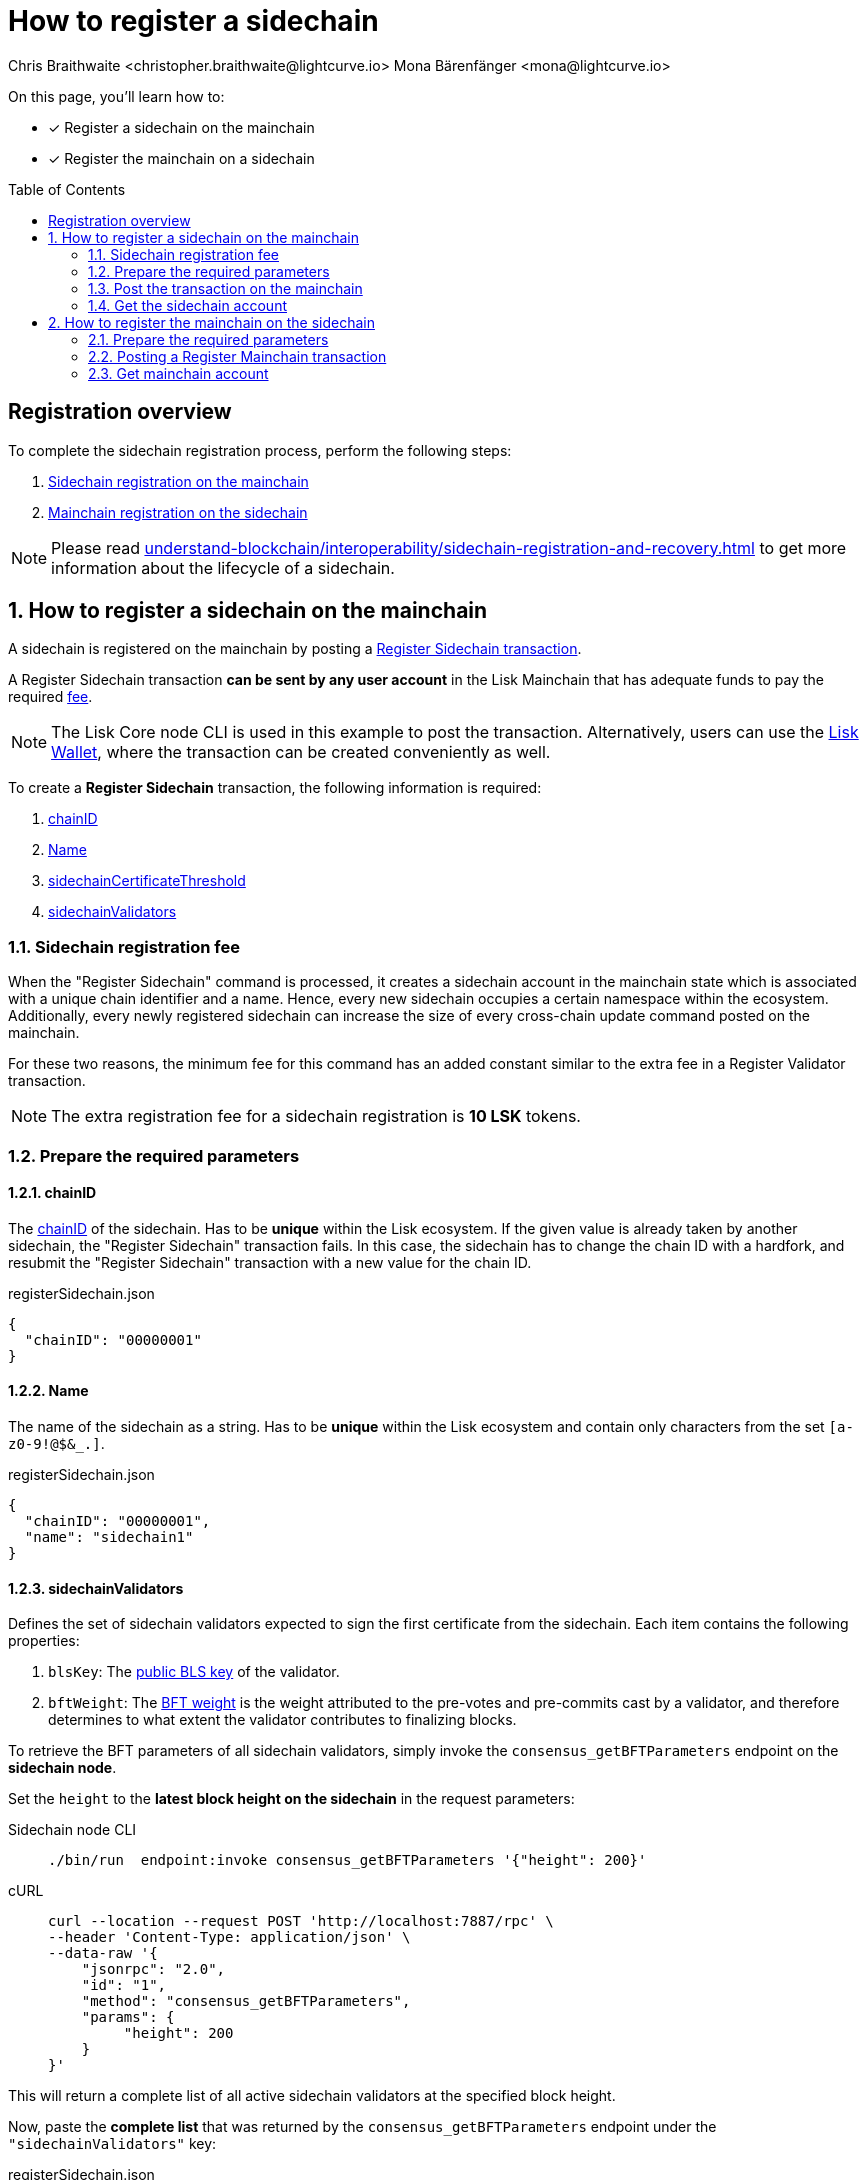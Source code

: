 = How to register a sidechain
Chris Braithwaite <christopher.braithwaite@lightcurve.io> Mona Bärenfänger <mona@lightcurve.io>
:description: How to register a sidechain to the mainchain and vice versa.
// Settings
:toc: preamble
:idprefix:
:idseparator: -
:docs_sdk: v6@lisk-sdk::
// URLs
:url_lisk_wallet: https://lisk.com/wallet
:url_bls_key: https://github.com/LiskHQ/lips/blob/main/proposals/lip-0038.md#public-key-registration-and-proof-of-possession
:url_lip56: https://github.com/LiskHQ/lips/blob/main/proposals/lip-0056.md
:url_lip56_bftweight: {url_lip56}#terminology
:url_update_cross_chain_lip53: https://github.com/LiskHQ/lips/blob/main/proposals/lip-0053.md#outboxrootwitness
// Project URLs
:url_understand_interop_chainid: understand-blockchain/interoperability/index.adoc#chain-identifiers
:url_ccm: understand-blockchain/interoperability/communication.adoc#sending-cross-chain-transactions-to-generate-ccms
:url_ccu: understand-blockchain/interoperability/communication.adoc#creating-and-posting-ccus
:url_sidechain_reg_recovery: understand-blockchain/interoperability/sidechain-registration-and-recovery.adoc
:url_sidechain_chain_store: {url_sidechain_reg_recovery}#chain-substore
:url_sidechain_reg_command: {url_sidechain_reg_recovery}#register-sidechain-command
:url_mainchain_reg: {url_sidechain_reg_recovery}#register-mainchain-command
// Footnotes
:fn_lip53: footnote:witness[Due to the increasing size of the {url_update_cross_chain_lip53}[outboxRootWitness^] property of the command.]

====
On this page, you'll learn how to:

* [x] Register a sidechain on the mainchain
* [x] Register the mainchain on a sidechain
====

== Registration overview

To complete the sidechain registration process, perform the following steps:

. <<how-to-register-a-sidechain-on-the-mainchain,Sidechain registration on the mainchain>>
. <<how-to-register-the-mainchain-on-the-sidechain,Mainchain registration on the sidechain>>

NOTE: Please read xref:{url_sidechain_reg_recovery}[] to get more information about the lifecycle of a sidechain.

:sectnums:
== How to register a sidechain on the mainchain

A sidechain is registered on the mainchain by posting a xref:{url_sidechain_reg_command}[Register Sidechain transaction].

A Register Sidechain transaction *can be sent by any user account* in the Lisk Mainchain that has adequate funds to pay the required <<sidechain-registration-fee,fee>>.

NOTE: The Lisk Core node CLI is used in this example to post the transaction.
Alternatively, users can use the {url_lisk_wallet}[Lisk Wallet^], where the transaction can be created conveniently as well.

To create a *Register Sidechain* transaction, the following information is required:

. <<chainid>>
. <<name>>
. <<sidechaincertificatethreshold>>
. <<sidechainvalidators>>

=== Sidechain registration fee
When the "Register Sidechain" command is processed, it creates a sidechain account in the mainchain state which is associated with a unique chain identifier and a name.
Hence, every new sidechain occupies a certain namespace within the ecosystem.
Additionally, every newly registered sidechain can increase the size of every cross-chain update command posted on the mainchain.

For these two reasons, the minimum fee for this command has an added constant similar to the extra fee in a Register Validator transaction.

NOTE: The extra registration fee for a sidechain registration is *10 LSK* tokens.

=== Prepare the required parameters

==== chainID
The xref:{url_understand_interop_chainid}[chainID] of the sidechain.
Has to be *unique* within the Lisk ecosystem.
If the given value is already taken by another sidechain, the "Register Sidechain" transaction fails.
In this case, the sidechain has to change the chain ID with a hardfork, and resubmit the "Register Sidechain" transaction with a new value for the chain ID.

.registerSidechain.json
[source,json]
----
{
  "chainID": "00000001"
}
----

==== Name
The name of the sidechain as a string.
Has to be *unique* within the Lisk ecosystem  and contain only characters from the set `[a-z0-9!@$&_.]`.

.registerSidechain.json
[source,json]
----
{
  "chainID": "00000001",
  "name": "sidechain1"
}
----

==== sidechainValidators
Defines the set of sidechain validators expected to sign the first certificate from the sidechain.
Each item contains the following properties:

. `blsKey`: The {url_bls_key}[public BLS key] of the validator.
. `bftWeight`: The {url_lip56}[BFT weight^] is the weight attributed to the pre-votes and pre-commits cast by a validator, and therefore determines to what extent the validator contributes to finalizing blocks.

To retrieve the BFT parameters of all sidechain validators, simply invoke the `consensus_getBFTParameters` endpoint on the *sidechain node*.

Set the `height` to the *latest block height on the sidechain* in the request parameters:

[tabs]
=====
Sidechain node CLI::
+
--
[source,bash]
----
./bin/run  endpoint:invoke consensus_getBFTParameters '{"height": 200}'
----
--
cURL::
+
--
[source,bash]
----
curl --location --request POST 'http://localhost:7887/rpc' \
--header 'Content-Type: application/json' \
--data-raw '{
    "jsonrpc": "2.0",
    "id": "1",
    "method": "consensus_getBFTParameters",
    "params": {
         "height": 200
    }
}'
----
--
=====

This will return a complete list of all active sidechain validators at the specified block height.

Now, paste the *complete list* that was returned by the `consensus_getBFTParameters` endpoint under the `"sidechainValidators"` key:

.registerSidechain.json
[source,json]
----
{
  "chainID": "00000001",
  "name": "sidechain1",
  "sidechainValidators": [
	{
	  "blsKey": "92f020ce5e37befb86493a82686b0eedddb264350b0873cf1eeaa1fefe39d938f05f272452c1ef5e6ceb4d9b23687e31",
	  "bftWeight": "2"
	}
  ]
}
----

===== Aggregated BFT weight

The {url_lip56_bftweight}[aggregated BFT weight^] is the sum of BFT weights of all active validators at a specific block height.

It is used to calculate the minimum and maximum values of the

* <<sidechaincertificatethreshold>> and
* <<mainchaincertificatethreshold>>

==== sidechainCertificateThreshold
//TODO: Clarify what kind of weight we are talking about in this context (could be confused with validator weight)
//TODO: Add link to corresponding LIP
An integer defining the minimum BFT weight threshold required for the first sidechain certificate to be valid.

Minimum threshold:

 min = floor( 1/3 * Aggregated BFT weight ) + 1

Maximum threshold:

 max = Aggregated BFT weight


Example::

Assuming, the sidechain has 101 active, and two random validators each round.
+
This results in the following min/max values for the certificate threshold:

 min = floor( 1/3 * 103 ) +1
     = floor (34 1/3) +1
     = 34 + 1
     = 35

 max = 103
+
This means, any value between 35-103 is valid.
What exact threshold to choose depends on the sidechains requirements.

A high threshold requires a large number of validators to sign each CCU before it is sent to the mainchain.
This makes cross-chain communication more secure.

A low threshold requires a small number of validators to sign each CCU.
This results in faster communication, as less signature need to be gathered, before a CCU can be sent.

In this example, we decide for a threshold value in the middle:

//TODO: Update example with more validators/threshold
.registerSidechain.json
[source,json]
----
{
  "chainID": "00000001",
  "name": "sidechain1",
  "sidechainValidators": [
	{
	  "blsKey": "92f020ce5e37befb86493a82686b0eedddb264350b0873cf1eeaa1fefe39d938f05f272452c1ef5e6ceb4d9b23687e31",
	  "bftWeight": "1"
	}
  ],
  "sidechainCertificateThreshold": "1"
}
----

The transaction parameters are now prepared in `registerSidechain.json` and we can proceed to create and post the transaction in the next section.

=== Post the transaction on the mainchain

Send the `registerSidechain` transaction to a node that is connected to the mainchain.

[source,bash]
----
lisk-core transaction:create interoperability registerSidechain 2000000000 --pretty -f ./registerSidechain.json
----

The transaction will be returned in hex format:

[source,json]
----
{
  "transaction": "0a10696e7465726f7065726162696c6974791211726567697374657253696465636861696e18002080a8d6b9072a20a3f96c50d0446220ef2f98240898515cbba8155730679ca35326d98dcfb680f0324a0a0404000001120a73696465636861696e311a340a3092f020ce5e37befb86493a82686b0eedddb264350b0873cf1eeaa1fefe39d938f05f272452c1ef5e6ceb4d9b23687e31100220023a408261e374405af4ec1143dfc0ae82a38e385d0edce870f698385749112064b374ac0de67354210aa27280db82121ec0bce195e5630c56a568a8b99dbbcb3a3d0b"
}
----

Copy the transaction and send it ot the node, for example by using the node CLI like so:

[source,bash]
----
./bin/run transaction:send 0a10696e7465726f7065726162696c6974791211726567697374657253696465636861696e18002080a8d6b9072a20a3f96c50d0446220ef2f98240898515cbba8155730679ca35326d98dcfb680f0324a0a0404000001120a73696465636861696e311a340a3092f020ce5e37befb86493a82686b0eedddb264350b0873cf1eeaa1fefe39d938f05f272452c1ef5e6ceb4d9b23687e31100220023a408261e374405af4ec1143dfc0ae82a38e385d0edce870f698385749112064b374ac0de67354210aa27280db82121ec0bce195e5630c56a568a8b99dbbcb3a3d0b
----

If the node accepted the transaction, it will respond with the transaction ID.

----
Transaction with id: '1d944f3fb46714978ad7bedd1b788919c3b37e92d893088fd056f8217f20ed8a' received by node.
----

=== Get the sidechain account
Once the Register Sidechain command is processed, the sidechain account `status` is set to `registered`.

To verify that the account was created successfully, request the `interoperability_getChainAccount` endpoint from a mainchain node.

Parameters:

* `chainID`: The chain ID of the registered sidechain.

[tabs]
=====
Mainchain node CLI::
+
--
[source,bash]
----
lisk-core endpoint:invoke interoperability_getChainAccount '{"chainID": "00000001"}'
----
--
cURL::
+
--
[source,bash]
----
curl --location --request POST 'http://localhost:7887/rpc' \
--header 'Content-Type: application/json' \
--data-raw '{
    "jsonrpc": "2.0",
    "id": "1",
    "method": "interoperability_getChainAccount",
    "params": {
         "chainID": "00000001"
    }
}'

----
--
=====

This will return the respective sidechain account stored in the xref:{url_sidechain_chain_store}[Chain substore] of the mainchain.

//TODO: Add example output

== How to register the mainchain on the sidechain

The mainchain is registered on a sidechain by posting a xref:{url_mainchain_reg}[Register Mainchain transaction].
A "Register Mainchain" transaction can be sent by any user account in the sidechain that has adequate funds to pay the required fee.

[IMPORTANT]
====
* The mainchain registration process always has to occur *after* the sidechain registration on the mainchain, since the sidechain has no prior knowledge of its name and must be certain that the correct chain ID has been registered.
* It is of key importance that the sidechain validators ensure that they are signing the registration command with the correct information, otherwise the sidechain interoperable functionality may be unusable.
====

To create a *Register Mainchain* transaction, the following information is required:

. <<ownchainid>>
. <<ownname>>
. <<mainchainvalidators>>
. <<mainchaincertificatethreshold>>
. <<signature>>
. <<aggregationbits>>

=== Prepare the required parameters

==== ownChainID
The chain ID of the sidechain.

Should be identical to <<chainid>>.

==== ownName
Sets the name of the sidechain in its own state according to the name given in the mainchain.

Should be identical to <<name>>.

==== mainchainValidators
Defines the set of mainchain validators expected to sign the first certificate from the mainchain.
Each item contains the following properties:

. `blsKey`: The {url_bls_key}[public BLS key] of the validator.
. `bftWeight`: The {url_lip56}[BFT weight^] is the weight attributed to the pre-votes and pre-commits cast by a validator.

==== mainchainCertificateThreshold
An integer setting the minimum signatures weight required for the first mainchain certificate to be valid.

==== signature
The `signature` property is an aggregate signature of the sidechain validators.
It ensures that the sidechain validators agree on registering the mainchain in the sidechain.

==== aggregationBits
The `aggregationBits` property is a bit vector used to validate the aggregate signature.

=== Posting a Register Mainchain transaction

.registerMainchain.json
[source,json]
----
{
  "ownChainID": "00000001",
  "ownName": "sidechain1",
  "mainchainValidators": [
	{
	  "blsKey": "92f020ce5e37befb86493a82686b0eedddb264350b0873cf1eeaa1fefe39d938f05f272452c1ef5e6ceb4d9b23687e31",
	  "bftWeight": "2"
	}
  ],
  "mainchainCertificateThreshold": "2",
  "signature": "",
  "aggregationBits": ""
}
----

[source,bash]
----
./bin/run transaction:create interoperability registerMainchain 2000000000 --pretty -f ./registerMainchain.json
----

[source,json]
----
{
  "transaction": "0a10696e7465726f7065726162696c6974791211726567697374657253696465636861696e18002080a8d6b9072a20a3f96c50d0446220ef2f98240898515cbba8155730679ca35326d98dcfb680f0324a0a0404000001120a73696465636861696e311a340a3092f020ce5e37befb86493a82686b0eedddb264350b0873cf1eeaa1fefe39d938f05f272452c1ef5e6ceb4d9b23687e31100220023a408261e374405af4ec1143dfc0ae82a38e385d0edce870f698385749112064b374ac0de67354210aa27280db82121ec0bce195e5630c56a568a8b99dbbcb3a3d0b"
}
----

[source,bash]
----
./bin/run transaction:send 0a10696e7465726f7065726162696c6974791211726567697374657253696465636861696e18002080a8d6b9072a20a3f96c50d0446220ef2f98240898515cbba8155730679ca35326d98dcfb680f0324a0a0404000001120a73696465636861696e311a340a3092f020ce5e37befb86493a82686b0eedddb264350b0873cf1eeaa1fefe39d938f05f272452c1ef5e6ceb4d9b23687e31100220023a408261e374405af4ec1143dfc0ae82a38e385d0edce870f698385749112064b374ac0de67354210aa27280db82121ec0bce195e5630c56a568a8b99dbbcb3a3d0b
----

----
Transaction with id: '1d944f3fb46714978ad7bedd1b788919c3b37e92d893088fd056f8217f20ed8a' received by node.
----

=== Get mainchain account
Once the Register Mainchain command is processed, the mainchain account is initialized and its `status` is set to `registered`.

To verify that the account was created successfully, request the `interoperability_getChainAccount` endpoint from a sidechain node.

Parameters:

* `chainID`: The chain ID of the registered mainchain.

[source,bash]
----
curl --location --request POST 'http://localhost:7887/rpc' \
--header 'Content-Type: application/json' \
--data-raw '{
    "jsonrpc": "2.0",
    "id": "1",
    "method": "interoperability_getChainAccount",
    "params": {
         "chainID": "00000000"
    }
}'

----

This will return the mainchain account stored in the xref:{url_sidechain_chain_store}[Chain substore] of the sidechain.

//TODO: Add example output
